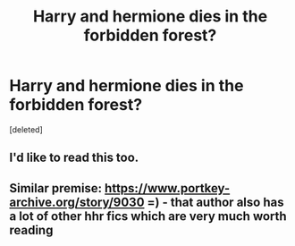 #+TITLE: Harry and hermione dies in the forbidden forest?

* Harry and hermione dies in the forbidden forest?
:PROPERTIES:
:Score: 4
:DateUnix: 1543714499.0
:DateShort: 2018-Dec-02
:END:
[deleted]


** I'd like to read this too.
:PROPERTIES:
:Author: ello_arry
:Score: 1
:DateUnix: 1543724086.0
:DateShort: 2018-Dec-02
:END:


** Similar premise: [[https://www.portkey-archive.org/story/9030]] =) - that author also has a lot of other hhr fics which are very much worth reading
:PROPERTIES:
:Score: 1
:DateUnix: 1544003647.0
:DateShort: 2018-Dec-05
:END:
